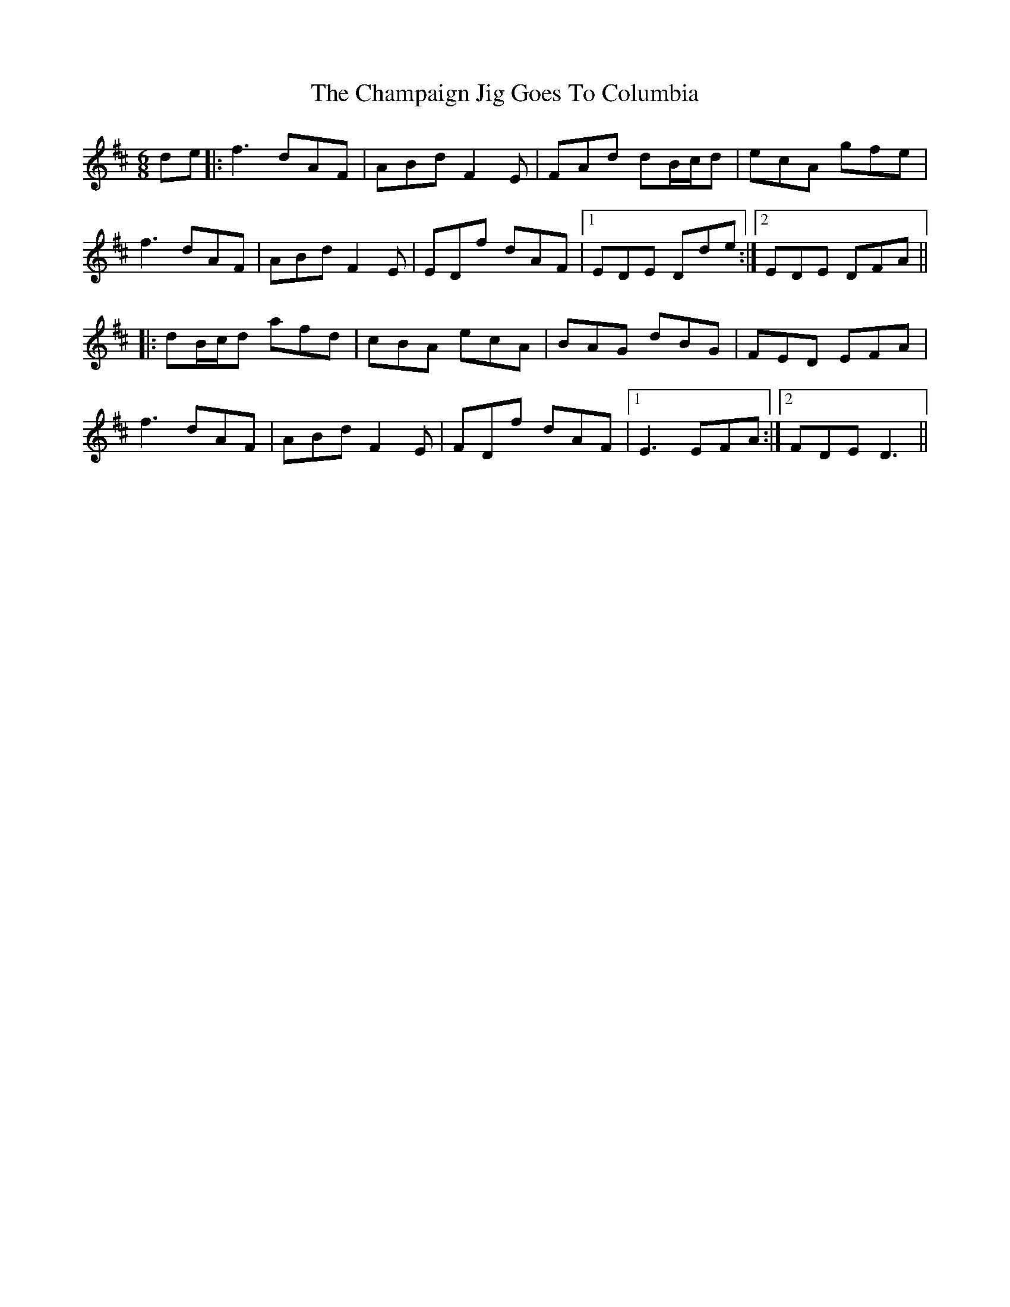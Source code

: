 X: 6734
T: Champaign Jig Goes To Columbia, The
R: jig
M: 6/8
K: Dmajor
de|:f3 dAF|ABd F2 E|FAd dB/c/d|ecA gfe|
f3 dAF|ABd F2 E|EDf dAF|1 EDE Dde:|2 EDE DFA||
|:dB/c/d afd|cBA ecA|BAG dBG|FED EFA|
f3 dAF|ABd F2 E|FDf dAF|1 E3 EFA:|2 FDE D3||

